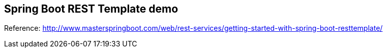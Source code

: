 == Spring Boot REST Template demo

Reference: http://www.masterspringboot.com/web/rest-services/getting-started-with-spring-boot-resttemplate/
